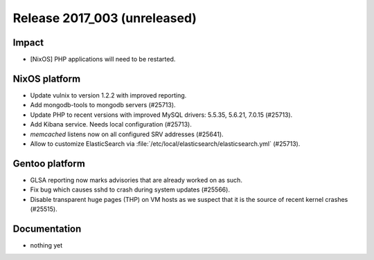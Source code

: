 .. XXX update on release :Publish Date: YYYY-MM-DD

Release 2017_003 (unreleased)
-----------------------------

Impact
^^^^^^

* [NixOS] PHP applications will need to be restarted.


NixOS platform
^^^^^^^^^^^^^^

* Update vulnix to version 1.2.2 with improved reporting.
* Add mongodb-tools to mongodb servers (#25713).
* Update PHP to recent versions with improved MySQL drivers: 5.5.35, 5.6.21,
  7.0.15 (#25713).
* Add Kibana service. Needs local configuration (#25713).
* `memcached` listens now on all configured SRV addresses (#25641).
* Allow to customize ElasticSearch via
  :file:`/etc/local/elasticsearch/elasticsearch.yml` (#25713).


Gentoo platform
^^^^^^^^^^^^^^^

* GLSA reporting now marks advisories that are already worked on as such.
* Fix bug which causes sshd to crash during system updates (#25566).
* Disable transparent huge pages (THP) on VM hosts as we suspect that it is the
  source of recent kernel crashes (#25515).


Documentation
^^^^^^^^^^^^^

* nothing yet


.. vim: set spell spelllang=en:
